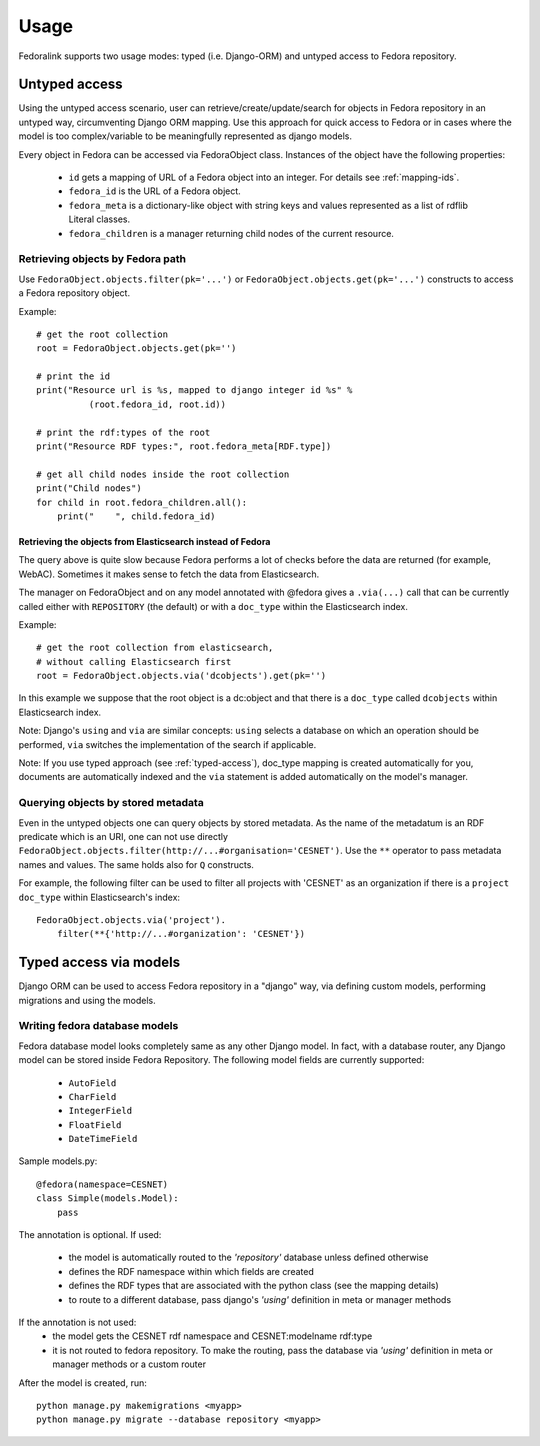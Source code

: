 #####
Usage
#####

Fedoralink supports two usage modes: typed (i.e. Django-ORM) and untyped access to Fedora repository.

**************
Untyped access
**************

Using the untyped access scenario, user can retrieve/create/update/search for objects in Fedora repository
in an untyped way, circumventing Django ORM mapping. Use this approach for quick access to Fedora or in cases
where the model is too complex/variable to be meaningfully represented as django models.

Every object in Fedora can be accessed via FedoraObject class.
Instances of the object have the following properties:

 * ``id`` gets a mapping of URL of a Fedora object into an integer. For details see :ref:`mapping-ids`.
 * ``fedora_id`` is the URL of a Fedora object.
 * ``fedora_meta`` is a dictionary-like object with string keys and values represented as a list of rdflib Literal classes.
 * ``fedora_children`` is a manager returning child nodes of the current resource.


Retrieving objects by Fedora path
=================================

Use ``FedoraObject.objects.filter(pk='...')`` or ``FedoraObject.objects.get(pk='...')`` constructs
to access a Fedora repository object.

Example::

    # get the root collection
    root = FedoraObject.objects.get(pk='')

    # print the id
    print("Resource url is %s, mapped to django integer id %s" %
              (root.fedora_id, root.id))

    # print the rdf:types of the root
    print("Resource RDF types:", root.fedora_meta[RDF.type])

    # get all child nodes inside the root collection
    print("Child nodes")
    for child in root.fedora_children.all():
        print("    ", child.fedora_id)


Retrieving the objects from Elasticsearch instead of Fedora
-----------------------------------------------------------

The query above is quite slow because Fedora performs a lot of checks before the data are returned (for example,
WebAC). Sometimes it makes sense to fetch the data from Elasticsearch.

The manager on FedoraObject and on any model annotated with @fedora gives a ``.via(...)`` call that
can be currently called either with ``REPOSITORY`` (the default) or with a ``doc_type`` within
the Elasticsearch index.

Example::

   # get the root collection from elasticsearch,
   # without calling Elasticsearch first
   root = FedoraObject.objects.via('dcobjects').get(pk='')

In this example we suppose that the root object is a dc:object and that there is a ``doc_type`` called ``dcobjects``
within Elasticsearch index.

Note: Django's ``using`` and ``via`` are similar concepts: ``using`` selects a database on which an operation should
be performed, ``via`` switches the implementation of the search if applicable.

Note: If you use typed approach (see :ref:`typed-access`), doc_type mapping is created automatically for you,
documents are automatically indexed and the ``via`` statement is added automatically on the model's manager.


Querying objects by stored metadata
===================================

Even in the untyped objects one can query objects by stored metadata. As the name of the metadatum is an RDF predicate
which is an URI, one can not use directly ``FedoraObject.objects.filter(http://...#organisation='CESNET')``.
Use the ``**`` operator to pass metadata names and values. The same holds also for ``Q`` constructs.

For example, the following filter can be used to filter all projects with 'CESNET' as an organization if there is a
``project`` ``doc_type`` within Elasticsearch's index::

  FedoraObject.objects.via('project').
      filter(**{'http://...#organization': 'CESNET'})


.. _typed-access:

***********************
Typed access via models
***********************

Django ORM can be used to access Fedora repository in a "django" way, via defining custom models,
performing migrations and using the models.

Writing fedora database models
==============================

Fedora database model looks completely same as any other Django model. In fact, with a database router,
any Django model can be stored inside Fedora Repository. The following model fields are currently supported:

 * ``AutoField``
 * ``CharField``
 * ``IntegerField``
 * ``FloatField``
 * ``DateTimeField``

Sample models.py::

    @fedora(namespace=CESNET)
    class Simple(models.Model):
        pass

The annotation is optional. If used:

 * the model is automatically routed to the *'repository'* database unless defined otherwise
 * defines the RDF namespace within which fields are created
 * defines the RDF types that are associated with the python class (see the mapping details)
 * to route to a different database, pass django's *'using'* definition in meta or manager methods

If the annotation is not used:
 * the model gets the CESNET rdf namespace and CESNET:modelname rdf:type
 * it is not routed to fedora repository. To make the routing, pass the database via
   *'using'* definition in meta or manager methods or a custom router

After the model is created, run::

    python manage.py makemigrations <myapp>
    python manage.py migrate --database repository <myapp>